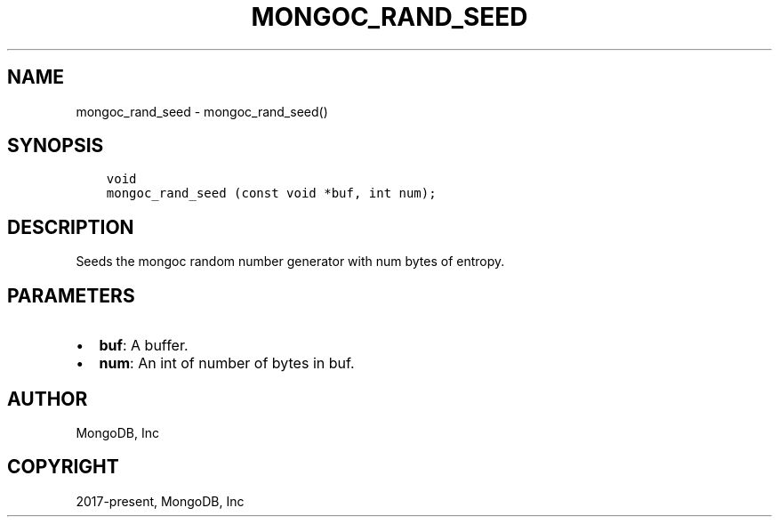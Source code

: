 .\" Man page generated from reStructuredText.
.
.TH "MONGOC_RAND_SEED" "3" "Aug 30, 2019" "1.15.1" "MongoDB C Driver"
.SH NAME
mongoc_rand_seed \- mongoc_rand_seed()
.
.nr rst2man-indent-level 0
.
.de1 rstReportMargin
\\$1 \\n[an-margin]
level \\n[rst2man-indent-level]
level margin: \\n[rst2man-indent\\n[rst2man-indent-level]]
-
\\n[rst2man-indent0]
\\n[rst2man-indent1]
\\n[rst2man-indent2]
..
.de1 INDENT
.\" .rstReportMargin pre:
. RS \\$1
. nr rst2man-indent\\n[rst2man-indent-level] \\n[an-margin]
. nr rst2man-indent-level +1
.\" .rstReportMargin post:
..
.de UNINDENT
. RE
.\" indent \\n[an-margin]
.\" old: \\n[rst2man-indent\\n[rst2man-indent-level]]
.nr rst2man-indent-level -1
.\" new: \\n[rst2man-indent\\n[rst2man-indent-level]]
.in \\n[rst2man-indent\\n[rst2man-indent-level]]u
..
.SH SYNOPSIS
.INDENT 0.0
.INDENT 3.5
.sp
.nf
.ft C
void
mongoc_rand_seed (const void *buf, int num);
.ft P
.fi
.UNINDENT
.UNINDENT
.SH DESCRIPTION
.sp
Seeds the mongoc random number generator with num bytes of entropy.
.SH PARAMETERS
.INDENT 0.0
.IP \(bu 2
\fBbuf\fP: A buffer.
.IP \(bu 2
\fBnum\fP: An int of number of bytes in buf.
.UNINDENT
.SH AUTHOR
MongoDB, Inc
.SH COPYRIGHT
2017-present, MongoDB, Inc
.\" Generated by docutils manpage writer.
.
